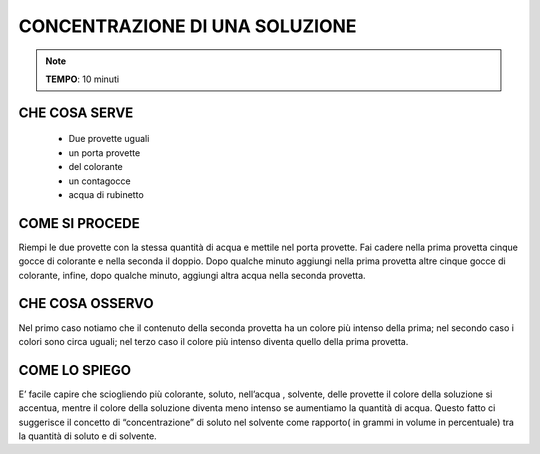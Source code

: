 CONCENTRAZIONE DI UNA SOLUZIONE
================================

.. note::
  **TEMPO**: 10 minuti

CHE COSA SERVE
------------------

  - Due provette uguali
  - un porta provette
  - del colorante
  - un contagocce
  - acqua di rubinetto

COME SI PROCEDE
--------------------
Riempi le due provette con la stessa quantità di acqua e mettile nel porta provette. Fai cadere nella prima provetta cinque gocce di colorante e nella seconda il doppio. Dopo qualche minuto aggiungi nella prima provetta altre cinque gocce di colorante, infine, dopo qualche minuto, aggiungi altra acqua nella seconda provetta.
  
.. image:: 56_concentrazione.png
   :height: 400 px
   :align: center

CHE COSA OSSERVO
---------------------
Nel primo caso notiamo che il contenuto della seconda provetta ha un colore più intenso della prima; nel secondo caso i colori sono circa uguali; nel terzo caso il colore più intenso diventa quello della prima provetta.

COME LO SPIEGO
------------------

.. hint::
E’ facile capire che sciogliendo più colorante, soluto, nell’acqua , solvente, delle provette il colore della soluzione si accentua, mentre il colore della soluzione diventa meno intenso se aumentiamo la quantità di acqua. Questo fatto ci suggerisce il concetto di “concentrazione” di soluto nel solvente come rapporto( in grammi in volume in percentuale) tra la quantità di soluto e di solvente.



